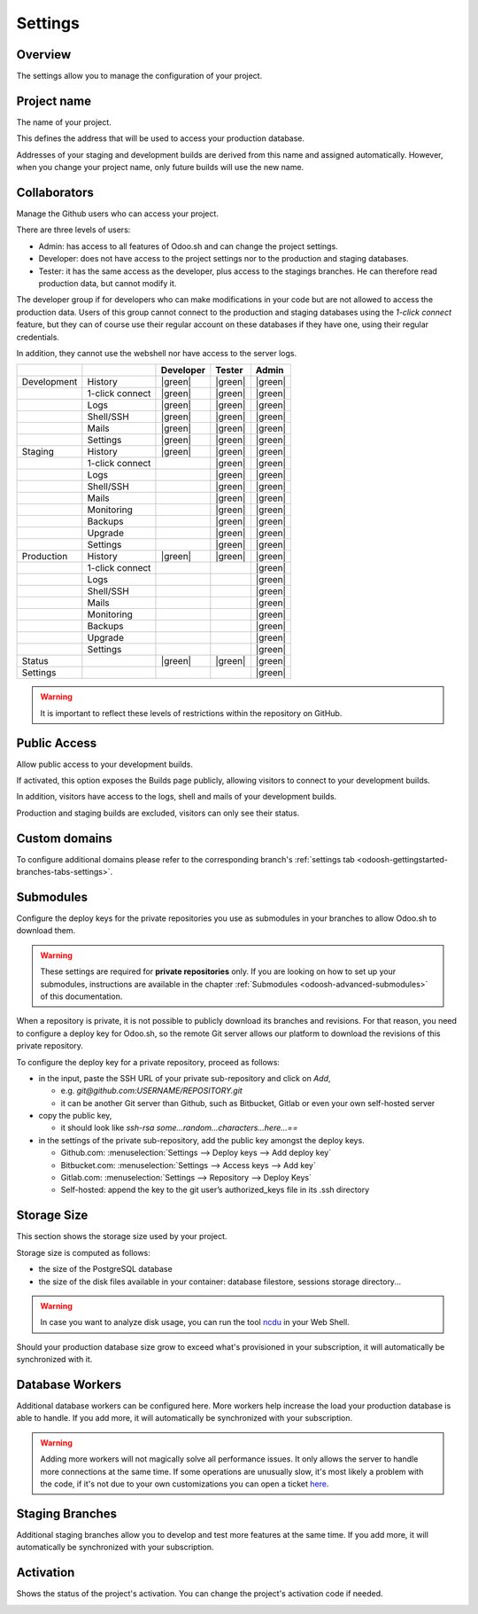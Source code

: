 ========
Settings
========

Overview
========

The settings allow you to manage the configuration of your project.

.. image:: settings/interface-settings.png
   :align: center

Project name
============

The name of your project.

.. image:: settings/interface-settings-projectname.png
   :align: center

This defines the address that will be used to access your production database.

Addresses of your staging and development builds are derived from this name and assigned
automatically. However, when you change your project name, only future builds will use the new name.

.. _odoosh-gettingstarted-settings-collaborators:

Collaborators
=============

Manage the Github users who can access your project.

.. image:: settings/interface-settings-collaborators.png
   :align: center

There are three levels of users:

* Admin: has access to all features of Odoo.sh and can change the project settings.
* Developer: does not have access to the project settings nor to the production and staging databases.
* Tester: it has the same access as the developer, plus access to the stagings branches. He can therefore read production data, but cannot modify it.

The developer group if for developers who can make modifications in your code but are not allowed
to access the production data. Users of this group cannot connect to the production and staging
databases using the *1-click connect* feature, but they can of course use their regular account on
these databases if they have one, using their regular credentials.

In addition, they cannot use the webshell nor have access to the server logs.

.. list-table::
   :header-rows: 1
   :widths: auto

   * -
     -
     - Developer
     - Tester
     - Admin
   * - Development
     - History
     - |green|
     - |green|
     - |green|
   * -
     - 1-click connect
     - |green|
     - |green|
     - |green|
   * -
     - Logs
     - |green|
     - |green|
     - |green|
   * -
     - Shell/SSH
     - |green|
     - |green|
     - |green|
   * -
     - Mails
     - |green|
     - |green|
     - |green|
   * -
     - Settings
     - |green|
     - |green|
     - |green|
   * - Staging
     - History
     - |green|
     - |green|
     - |green|
   * -
     - 1-click connect
     -
     - |green|
     - |green|
   * -
     - Logs
     -
     - |green|
     - |green|
   * -
     - Shell/SSH
     -
     - |green|
     - |green|
   * -
     - Mails
     -
     - |green|
     - |green|
   * -
     - Monitoring
     -
     - |green|
     - |green|
   * -
     - Backups
     -
     - |green|
     - |green|
   * -
     - Upgrade
     -
     - |green|
     - |green|
   * -
     - Settings
     -
     - |green|
     - |green|
   * - Production
     - History
     - |green|
     - |green|
     - |green|
   * -
     - 1-click connect
     -
     -
     - |green|
   * -
     - Logs
     -
     -
     - |green|
   * -
     - Shell/SSH
     -
     -
     - |green|
   * -
     - Mails
     -
     -
     - |green|
   * -
     - Monitoring
     -
     -
     - |green|
   * -
     - Backups
     -
     -
     - |green|
   * -
     - Upgrade
     -
     -
     - |green|
   * -
     - Settings
     -
     -
     - |green|
   * - Status
     -
     - |green|
     - |green|
     - |green|
   * - Settings
     -
     -
     -
     - |green|

.. warning::
   It is important to reflect these levels of restrictions within the repository on GitHub.

.. |green| raw:: html

   <span class="text-success" style="font-size: 32px; line-height: 0.5">●</span>

.. |orange| raw:: html

   <span class="text-warning" style="font-size: 32px; line-height: 0.5">●</span>

.. |red| raw:: html

   <span class="text-danger" style="font-size: 32px; line-height: 0.5">●</span>

Public Access
=============

Allow public access to your development builds.

.. image:: settings/interface-settings-public.png
   :align: center

If activated, this option exposes the Builds page publicly, allowing visitors to connect to your
development builds.

In addition, visitors have access to the logs, shell and mails of your development builds.

Production and staging builds are excluded, visitors can only see their status.

.. _odoosh-gettingstarted-settings-modules-installation:

Custom domains
==============

To configure additional domains please refer to the corresponding branch's :ref:`settings tab
<odoosh-gettingstarted-branches-tabs-settings>`.

.. _odoosh-gettingstarted-settings-submodules:

Submodules
==========

Configure the deploy keys for the private repositories you use
as submodules in your branches to allow Odoo.sh to download them.

.. warning::
   These settings are required for **private repositories** only. If you are looking on how to set
   up your submodules, instructions are available in the chapter :ref:`Submodules
   <odoosh-advanced-submodules>` of this documentation.

.. image:: settings/interface-settings-submodules.png
   :align: center

When a repository is private, it is not possible to publicly download its branches and revisions.
For that reason, you need to configure a deploy key for Odoo.sh,
so the remote Git server allows our platform to download the revisions
of this private repository.

To configure the deploy key for a private repository, proceed as follows:

* in the input, paste the SSH URL of your private sub-repository and click on *Add*,

  * e.g. *git@github.com:USERNAME/REPOSITORY.git*
  * it can be another Git server than Github, such as Bitbucket, Gitlab or even your own self-hosted
    server

* copy the public key,

  * it should look like *ssh-rsa some...random...characters...here...==*

* in the settings of the private sub-repository, add the public key amongst the deploy keys.

  * Github.com: :menuselection:`Settings --> Deploy keys --> Add deploy key`
  * Bitbucket.com: :menuselection:`Settings --> Access keys --> Add key`
  * Gitlab.com: :menuselection:`Settings --> Repository --> Deploy Keys`
  * Self-hosted: append the key to the git user’s authorized_keys file in its .ssh directory

Storage Size
============

This section shows the storage size used by your project.

.. image:: settings/interface-settings-storage.png
   :align: center

Storage size is computed as follows:

* the size of the PostgreSQL database

* the size of the disk files available in your container: database filestore, sessions storage directory...

.. warning::
   In case you want to analyze disk usage, you can run the tool `ncdu
   <https://dev.yorhel.nl/ncdu/man>`_ in your Web Shell.

Should your production database size grow to exceed what's provisioned in your subscription, it
will automatically be synchronized with it.

Database Workers
================

Additional database workers can be configured here. More workers help increase the load your
production database is able to handle. If you add more, it will automatically be synchronized
with your subscription.

.. image:: settings/interface-settings-workers.png
   :align: center

.. Warning::
  Adding more workers will not magically solve all performance issues. It only allows the server
  to handle more connections at the same time. If some operations are unusually slow, it's most
  likely a problem with the code, if it's not due to your own customizations you can open a ticket
  `here <https://www.odoo.com/help>`_.

Staging Branches
================

Additional staging branches allow you to develop and test more features at the same time. If you
add more, it will automatically be synchronized with your subscription.

.. image:: settings/interface-settings-staging-branches.png
   :align: center

Activation
==========

Shows the status of the project's activation. You can change the project's activation code if
needed.

.. image:: settings/interface-settings-activation.png
   :align: center
